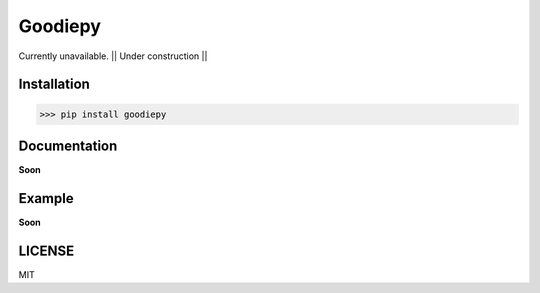 Goodiepy------------Currently unavailable. || Under construction ||Installation************>>> pip install goodiepyDocumentation***************Soon**Example*********Soon**LICENSE*******MIT